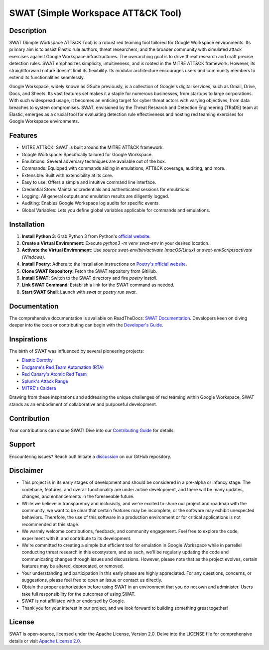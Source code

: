 ====================================
SWAT (Simple Workspace ATT&CK Tool)
====================================

.. image:: https://readthedocs.org/projects/swat/badge/?version=latest
   :target: https://swat.readthedocs.io/en/latest/?badge=latest
   :alt: Documentation Status

.. image:: https://img.shields.io/badge/python-3670A0?style=for-the-badge&logo=python&logoColor=ffdd54
   :target: https://www.python.org/downloads/
   :alt: Python

.. image:: https://img.shields.io/badge/ATT&CK-Navigator-red.svg?style=for-the-badge&logoColor=white
   :target: https://attack.mitre.org/matrices/enterprise/cloud/googleworkspace/
   :alt: ATT&CK Coverage

.. image:: https://img.shields.io/badge/Google_Cloud-4285F4?style=for-the-badge&logo=google-cloud&logoColor=white
   :target: https://workspace.google.com/
   :alt: Google Cloud

Description
===========

SWAT (Simple Workspace ATT&CK Tool) is a robust red teaming tool tailored for Google Workspace environments. Its primary aim is to assist Elastic rule authors, threat researchers, and the broader community with simulated attack exercises against Google Workspace infrastructures. The overarching goal is to drive threat research and craft precise detection rules. SWAT emphasizes simplicity, intuitiveness, and is rooted in the MITRE ATT&CK framework. However, its straightforward nature doesn't limit its flexibility. Its modular architecture encourages users and community members to extend its functionalities seamlessly.

Google Workspace, widely known as GSuite previously, is a collection of Google's digital services, such as Gmail, Drive, Docs, and Sheets. Its vast features set makes it a staple for numerous businesses, from startups to large corporations. With such widespread usage, it becomes an enticing target for cyber threat actors with varying objectives, from data breaches to system compromises. SWAT, envisioned by the Threat Research and Detection Engineering (TRaDE) team at Elastic, emerges as a crucial tool for evaluating detection rule effectiveness and hosting red teaming exercises for Google Workspace environments.

Features
========

* MITRE ATT&CK: SWAT is built around the MITRE ATT&CK framework.
* Google Workspace: Specifically tailored for Google Workspace.
* Emulations: Several adversary techniques are available out of the box.
* Commands: Equipped with commands aiding in emulations, ATT&CK coverage, auditing, and more.
* Extensible: Built with extensibility at its core.
* Easy to use: Offers a simple and intuitive command line interface.
* Credential Store: Maintains credentials and authenticated sessions for emulations.
* Logging: All general outputs and emulation results are diligently logged.
* Auditing: Enables Google Workspace log audits for specific events.
* Global Variables: Lets you define global variables applicable for commands and emulations.

Installation
============

1. **Install Python 3**: Grab Python 3 from Python's `official website <https://www.python.org/downloads/>`_.
2. **Create a Virtual Environment**: Execute `python3 -m venv swat-env` in your desired location.
3. **Activate the Virtual Environment**: Use `source swat-env/bin/activate (macOS/Linux)` or `swat-env\Scripts\activate (Windows)`.
4. **Install Poetry**: Adhere to the installation instructions on `Poetry's official website <https://python-poetry.org/docs/#installation>`_.
5. **Clone SWAT Repository**: Fetch the SWAT repository from GitHub.
6. **Install SWAT**: Switch to the SWAT directory and fire `poetry install`.
7. **Link SWAT Command**: Establish a link for the SWAT command as needed.
8. **Start SWAT Shell**: Launch with `swat` or `poetry run swat`.

Documentation
=============

The comprehensive documentation is available on ReadTheDocs: `SWAT Documentation <https://swat.readthedocs.io/>`_. Developers keen on diving deeper into the code or contributing can begin with the `Developer's Guide <https://swat.readthedocs.io/en/latest/developers.html>`_.

Inspirations
============

The birth of SWAT was influenced by several pioneering projects:

- `Elastic Dorothy <https://github.com/elastic/dorothy>`_
- `Endgame's Red Team Automation (RTA) <https://github.com/endgameinc/RTA>`_
- `Red Canary's Atomic Red Team <https://github.com/redcanaryco/atomic-red-team>`_
- `Splunk's Attack Range <https://github.com/splunk/attack_range>`_
- `MITRE's Caldera <https://github.com/mitre/caldera>`_

Drawing from these inspirations and addressing the unique challenges of red teaming within Google Workspace, SWAT stands as an embodiment of collaborative and purposeful development.

Contribution
============

Your contributions can shape SWAT! Dive into our `Contributing Guide <https://swat.readthedocs.io/en/latest/contributing.html>`_ for details.

Support
=======

Encountering issues? Reach out! Initiate a `discussion <https://github.com/elastic/SWAT/discussions>`_ on our GitHub repository.

Disclaimer
==========

- This project is in its early stages of development and should be considered in a pre-alpha or infancy stage. The codebase, features, and overall functionality are under active development, and there will be many updates, changes, and enhancements in the foreseeable future.
- While we believe in transparency and inclusivity, and we're excited to share our project and roadmap with the community, we want to be clear that certain features may be incomplete, or the software may exhibit unexpected behaviors. Therefore, the use of this software in a production environment or for critical applications is not recommended at this stage.
- We warmly welcome contributions, feedback, and community engagement. Feel free to explore the code, experiment with it, and contribute to its development.
- We're committed to creating a simple but efficient tool for emulation in Google Workspace while in parrellel conducting threat research in this ecostystem, and as such, we'll be regularly updating the code and communicating changes through issues and discussions. However, please note that as the project evolves, certain features may be altered, deprecated, or removed.
- Your understanding and participation in this early phase are highly appreciated. For any questions, concerns, or suggestions, please feel free to open an issue or contact us directly.
- Obtain the proper authorization before using SWAT in an environment that you do not own and administer. Users take full responsibility for the outcomes of using SWAT.
- SWAT is not affiliated with or endorsed by Google.
- Thank you for your interest in our project, and we look forward to building something great together!

License
=======

SWAT is open-source, licensed under the Apache License, Version 2.0. Delve into the LICENSE file for comprehensive details or visit `Apache License 2.0 <http://www.apache.org/licenses/>`_.
